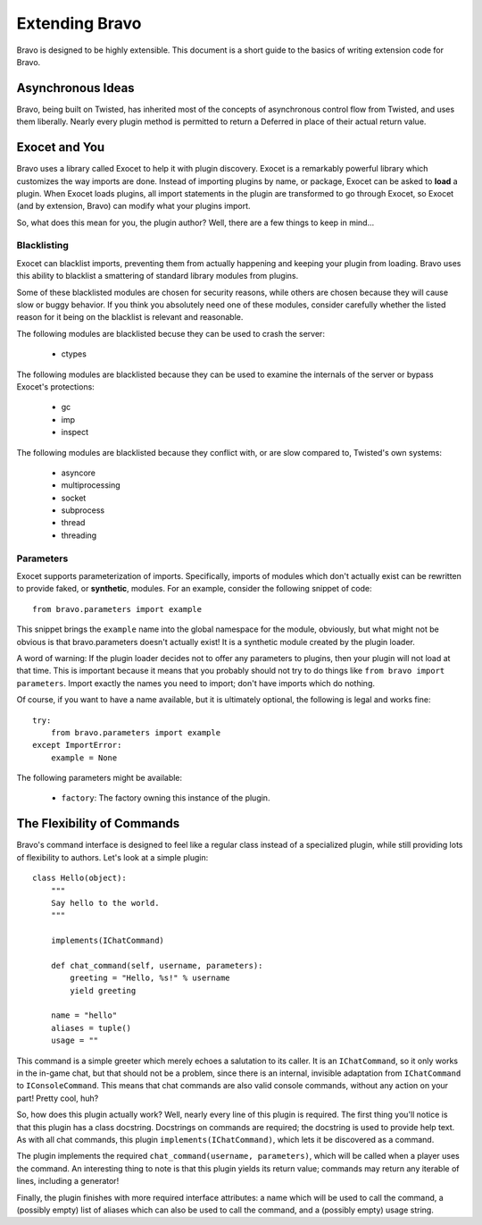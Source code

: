 ===============
Extending Bravo
===============

Bravo is designed to be highly extensible. This document is a short guide to
the basics of writing extension code for Bravo.

Asynchronous Ideas
==================

Bravo, being built on Twisted, has inherited most of the concepts of
asynchronous control flow from Twisted, and uses them liberally. Nearly every
plugin method is permitted to return a Deferred in place of their actual
return value.

Exocet and You
==============

Bravo uses a library called Exocet to help it with plugin discovery. Exocet is
a remarkably powerful library which customizes the way imports are done.
Instead of importing plugins by name, or package, Exocet can be asked to
**load** a plugin. When Exocet loads plugins, all import statements in the
plugin are transformed to go through Exocet, so Exocet (and by extension,
Bravo) can modify what your plugins import.

So, what does this mean for you, the plugin author? Well, there are a few
things to keep in mind...

Blacklisting
------------

Exocet can blacklist imports, preventing them from actually happening and
keeping your plugin from loading. Bravo uses this ability to blacklist a
smattering of standard library modules from plugins.

Some of these blacklisted modules are chosen for security reasons, while
others are chosen because they will cause slow or buggy behavior. If you think
you absolutely need one of these modules, consider carefully whether the
listed reason for it being on the blacklist is relevant and reasonable.

The following modules are blacklisted becuse they can be used to crash the
server:

 * ctypes

The following modules are blacklisted because they can be used to examine the
internals of the server or bypass Exocet's protections:

 * gc
 * imp
 * inspect

The following modules are blacklisted because they conflict with, or are slow
compared to, Twisted's own systems:

 * asyncore
 * multiprocessing
 * socket
 * subprocess
 * thread
 * threading

Parameters
----------

Exocet supports parameterization of imports. Specifically, imports of modules
which don't actually exist can be rewritten to provide faked, or
**synthetic**, modules. For an example, consider the following snippet of
code::

    from bravo.parameters import example

This snippet brings the ``example`` name into the global namespace for the
module, obviously, but what might not be obvious is that bravo.parameters
doesn't actually exist! It is a synthetic module created by the plugin loader.

A word of warning: If the plugin loader decides not to offer any parameters to
plugins, then your plugin will not load at that time. This is important
because it means that you probably should not try to do things like ``from
bravo import parameters``. Import exactly the names you need to import; don't
have imports which do nothing.

Of course, if you want to have a name available, but it is ultimately
optional, the following is legal and works fine::

    try:
        from bravo.parameters import example
    except ImportError:
        example = None

The following parameters might be available:

 * ``factory``: The factory owning this instance of the plugin.

The Flexibility of Commands
===========================

Bravo's command interface is designed to feel like a regular class instead of
a specialized plugin, while still providing lots of flexibility to authors.
Let's look at a simple plugin::

    class Hello(object):
        """
        Say hello to the world.
        """

        implements(IChatCommand)

        def chat_command(self, username, parameters):
            greeting = "Hello, %s!" % username
            yield greeting

        name = "hello"
        aliases = tuple()
        usage = ""

This command is a simple greeter which merely echoes a salutation to its
caller. It is an ``IChatCommand``, so it only works in the in-game chat, but
that should not be a problem, since there is an internal, invisible adaptation
from ``IChatCommand`` to ``IConsoleCommand``. This means that chat commands
are also valid console commands, without any action on your part! Pretty cool,
huh?

So, how does this plugin actually work? Well, nearly every line of this plugin
is required. The first thing you'll notice is that this plugin has a class
docstring. Docstrings on commands are required; the docstring is used to
provide help text. As with all chat commands, this plugin
``implements(IChatCommand)``, which lets it be discovered as a command.

The plugin implements the required ``chat_command(username, parameters)``,
which will be called when a player uses the command. An interesting thing to
note is that this plugin yields its return value; commands may return any
iterable of lines, including a generator!

Finally, the plugin finishes with more required interface attributes: a name
which will be used to call the command, a (possibly empty) list of aliases
which can also be used to call the command, and a (possibly empty) usage
string.

